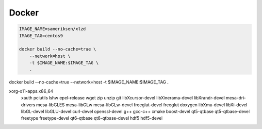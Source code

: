 Docker
================================================================

.. code-block:: sh

    IMAGE_NAME=sameriksen/xlzd
    IMAGE_TAG=centos9

    docker build --no-cache=true \
        --network=host \
        -t $IMAGE_NAME:$IMAGE_TAG \
        .

docker build --no-cache=true --network=host -t $IMAGE_NAME:$IMAGE_TAG .

xorg-x11-apps.x86_64 \
    xauth \
    pciutils \
    lshw \
    epel-release \
    wget \
    zip \
    unzip \
    git \
    libXcursor-devel \
    libXinerama-devel \
    libXrandr-devel \
    mesa-dri-drivers \
    mesa-libGLES \
    mesa-libGLw \
    mesa-libGLw-devel \
    freeglut-devel \
    freeglut \
    doxygen \
    libXmu-devel \
    libXi-devel \
    libGL-devel \
    libGLU-devel \
    curl-devel \
    openssl-devel \
    g++ \
    gcc-c++ \
    cmake \
    boost-devel \
    qt5-qtbase \
    qt5-qtbase-devel \
    freetype \
    freetype-devel \
    qt6-qtbase \
    qt6-qtbase-devel \
    hdf5 \
    hdf5-devel